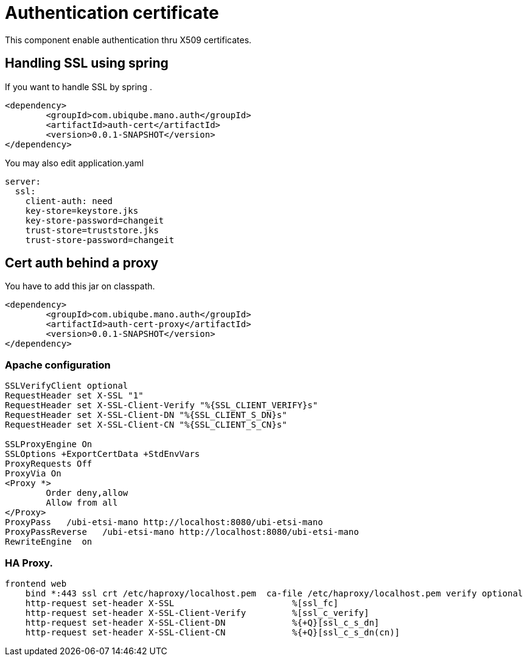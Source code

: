 = Authentication certificate
ifndef::imagesdir[:imagesdir: images]
ifdef::env-github,env-browser[:outfilesuffix: .adoc]

This component enable authentication thru X509 certificates.

== Handling SSL using spring

If you want to handle SSL by spring .

[source,xml]
----
<dependency>
	<groupId>com.ubiqube.mano.auth</groupId>
	<artifactId>auth-cert</artifactId>
	<version>0.0.1-SNAPSHOT</version>
</dependency>
----

You may also edit application.yaml

[source,yaml]
----
server:
  ssl:
    client-auth: need
    key-store=keystore.jks
    key-store-password=changeit
    trust-store=truststore.jks
    trust-store-password=changeit


----

== Cert auth behind a proxy

You have to add this jar on classpath.

[source,xml]
----
<dependency>
	<groupId>com.ubiqube.mano.auth</groupId>
	<artifactId>auth-cert-proxy</artifactId>
	<version>0.0.1-SNAPSHOT</version>
</dependency>
----

=== Apache configuration

----
SSLVerifyClient optional
RequestHeader set X-SSL "1"
RequestHeader set X-SSL-Client-Verify "%{SSL_CLIENT_VERIFY}s"
RequestHeader set X-SSL-Client-DN "%{SSL_CLIENT_S_DN}s"
RequestHeader set X-SSL-Client-CN "%{SSL_CLIENT_S_CN}s"

SSLProxyEngine On
SSLOptions +ExportCertData +StdEnvVars
ProxyRequests Off
ProxyVia On
<Proxy *>
        Order deny,allow
        Allow from all
</Proxy>
ProxyPass   /ubi-etsi-mano http://localhost:8080/ubi-etsi-mano
ProxyPassReverse   /ubi-etsi-mano http://localhost:8080/ubi-etsi-mano
RewriteEngine  on
----

=== HA Proxy.


----
frontend web
    bind *:443 ssl crt /etc/haproxy/localhost.pem  ca-file /etc/haproxy/localhost.pem verify optional
    http-request set-header X-SSL                       %[ssl_fc]
    http-request set-header X-SSL-Client-Verify         %[ssl_c_verify]
    http-request set-header X-SSL-Client-DN             %{+Q}[ssl_c_s_dn]
    http-request set-header X-SSL-Client-CN             %{+Q}[ssl_c_s_dn(cn)]
----


